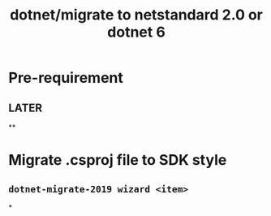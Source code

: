 #+title: dotnet/migrate to netstandard 2.0 or dotnet 6
#+tags: dotnet,

* Pre-requirement
:LOGBOOK:
CLOCK: [2022-08-16 Tue 14:12:05]--[2022-08-16 Tue 14:12:05] =>  00:00:00
:END:
** LATER
**
* Migrate .csproj file to SDK style
** ~dotnet-migrate-2019 wizard <item>~
*